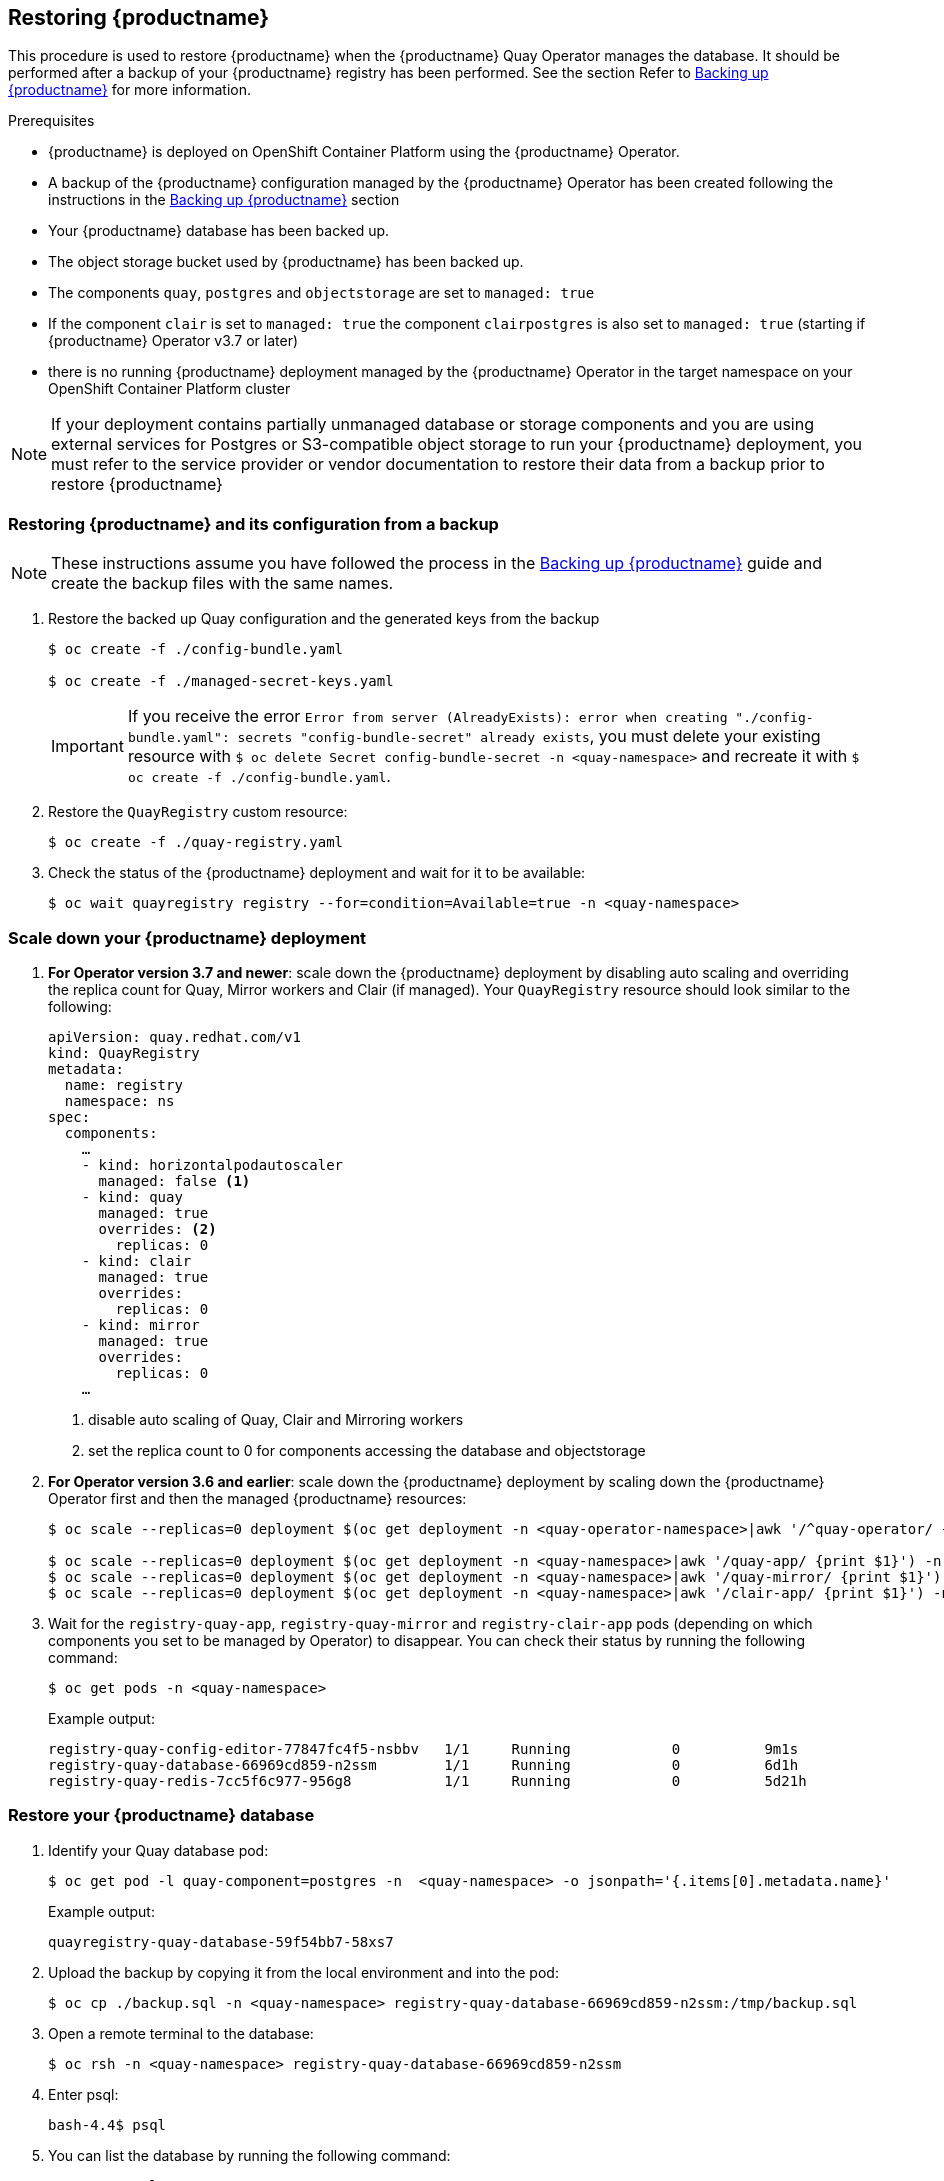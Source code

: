 [[restoring-up-red-hat-quay]]
== Restoring {productname}

This procedure is used to restore {productname} when the {productname} Quay Operator manages the database. It should be performed after a backup of your {productname} registry has been performed. See the section Refer to xref:backing-up-red-hat-quay.adoc#backing-up-red-hat-quay[Backing up {productname}] for more information.


.Prerequisites

* {productname} is deployed on OpenShift Container Platform using the {productname} Operator.
* A backup of the {productname} configuration managed by the {productname} Operator has been created following the instructions in the xref:backing-up-red-hat-quay.adoc#backing-up-red-hat-quay[Backing up {productname}] section
* Your {productname} database has been backed up.
* The object storage bucket used by {productname} has been backed up.
* The components `quay`, `postgres` and `objectstorage` are set to `managed: true`
* If the component `clair` is set to `managed: true` the component `clairpostgres` is also set to `managed: true` (starting if {productname} Operator v3.7 or later)
* there is no running {productname} deployment managed by the {productname} Operator in the target namespace on your OpenShift Container Platform cluster

[NOTE]
====
If your deployment contains partially unmanaged database or storage components and you are using external services for Postgres or S3-compatible object storage to run your {productname} deployment, you must refer to the service provider or vendor documentation to restore their data from a backup prior to restore {productname}
====

=== Restoring {productname} and its configuration from a backup

[NOTE]
====
These instructions assume you have followed the process in the xref:backing-up-red-hat-quay.adoc#backing-up-red-hat-quay[Backing up {productname}] guide and create the backup files with the same names.
====

. Restore the backed up Quay configuration and the generated keys from the backup
+
[source,terminal]
----
$ oc create -f ./config-bundle.yaml

$ oc create -f ./managed-secret-keys.yaml
----
+
[IMPORTANT]
====
If you receive the error `Error from server (AlreadyExists): error when creating "./config-bundle.yaml": secrets "config-bundle-secret" already exists`, you must delete your existing resource with `$ oc delete Secret config-bundle-secret -n <quay-namespace>` and recreate it with `$ oc create -f ./config-bundle.yaml`.
====

. Restore the `QuayRegistry` custom resource:
+
[source,terminal]
----
$ oc create -f ./quay-registry.yaml
----

. Check the status of the {productname} deployment and wait for it to be available:
+
[source,terminal]
----
$ oc wait quayregistry registry --for=condition=Available=true -n <quay-namespace>
----

=== Scale down your {productname} deployment

. *For Operator version 3.7 and newer*: scale down the {productname} deployment by disabling auto scaling and overriding the replica count for Quay, Mirror workers and Clair (if managed). Your `QuayRegistry` resource should look similar to the following:
+
[source,yaml]
----
apiVersion: quay.redhat.com/v1
kind: QuayRegistry
metadata:
  name: registry
  namespace: ns
spec:
  components:
    …
    - kind: horizontalpodautoscaler
      managed: false <1>
    - kind: quay
      managed: true
      overrides: <2>
        replicas: 0
    - kind: clair
      managed: true
      overrides:
        replicas: 0
    - kind: mirror
      managed: true
      overrides:
        replicas: 0
    …
----
<1> disable auto scaling of Quay, Clair and Mirroring workers
<2> set the replica count to 0 for components accessing the database and objectstorage

. *For Operator version 3.6 and earlier*: scale down the {productname} deployment by scaling down the {productname} Operator first and then the managed {productname} resources:
+
[source,terminal]
----
$ oc scale --replicas=0 deployment $(oc get deployment -n <quay-operator-namespace>|awk '/^quay-operator/ {print $1}') -n <quay-operator-namespace>

$ oc scale --replicas=0 deployment $(oc get deployment -n <quay-namespace>|awk '/quay-app/ {print $1}') -n <quay-namespace>
$ oc scale --replicas=0 deployment $(oc get deployment -n <quay-namespace>|awk '/quay-mirror/ {print $1}') -n <quay-namespace>
$ oc scale --replicas=0 deployment $(oc get deployment -n <quay-namespace>|awk '/clair-app/ {print $1}') -n <quay-namespace>
----

. Wait for the `registry-quay-app`, `registry-quay-mirror` and `registry-clair-app` pods (depending on which components you set to be managed by Operator) to disappear. You can check their status by running the following command:
+
[source,terminal]
----
$ oc get pods -n <quay-namespace>
----
+
Example output:
+
[source,terminal]
----
registry-quay-config-editor-77847fc4f5-nsbbv   1/1     Running            0          9m1s
registry-quay-database-66969cd859-n2ssm        1/1     Running            0          6d1h
registry-quay-redis-7cc5f6c977-956g8           1/1     Running            0          5d21h
----

=== Restore your {productname} database

. Identify your Quay database pod:
+
[source,terminal]
----
$ oc get pod -l quay-component=postgres -n  <quay-namespace> -o jsonpath='{.items[0].metadata.name}'
----
+
Example output:
+
----
quayregistry-quay-database-59f54bb7-58xs7
----

. Upload the backup by copying it from the local environment and into the pod:
+
----
$ oc cp ./backup.sql -n <quay-namespace> registry-quay-database-66969cd859-n2ssm:/tmp/backup.sql
----

. Open a remote terminal to the database:
+
[source,terminal]
----
$ oc rsh -n <quay-namespace> registry-quay-database-66969cd859-n2ssm
----

. Enter psql:
+
[source,terminal]
----
bash-4.4$ psql
----

. You can list the database by running the following command:
+
----
postgres=# \l
----
+
Example output:
+
[source,terminal]
                                                  List of databases
           Name            |           Owner            | Encoding |  Collate   |   Ctype    |   Access privileges
----------------------------+----------------------------+----------+------------+------------+-----------------------
postgres                   | postgres                   | UTF8     | en_US.utf8 | en_US.utf8 |
quayregistry-quay-database | quayregistry-quay-database | UTF8     | en_US.utf8 | en_US.utf8 |


. Drop the database:
+
----
postgres=# DROP DATABASE "quayregistry-quay-database";
----
+
Example output:
+
----
DROP DATABASE
----

. Exit the postgres CLI to re-enter bash-4.4:
+
----
\q
----

. Redirect your PostgreSQL database to your backup database:
+
[source,terminal]
----
sh-4.4$ psql < /tmp/backup.sql
----

. Exit bash:
+
----
sh-4.4$ exit
----

=== Restore your {productname} object storage data

. Export the `AWS_ACCESS_KEY_ID`:
+
[source,terminal]
----
$ export AWS_ACCESS_KEY_ID=$(oc get secret -l app=noobaa -n <quay-namespace>  -o jsonpath='{.items[0].data.AWS_ACCESS_KEY_ID}' |base64 -d)
----

. Export the `AWS_SECRET_ACCESS_KEY`:
+
[source,terminal]
----
$ export AWS_SECRET_ACCESS_KEY=$(oc get secret -l app=noobaa -n <quay-namespace> -o jsonpath='{.items[0].data.AWS_SECRET_ACCESS_KEY}' |base64 -d)
----

. Upload all blobs to the bucket by running the following command:
+
[source,terminal]
----
$ aws s3 sync --no-verify-ssl --endpoint https://$(oc get route s3 -n openshift-storage  -o jsonpath='{.spec.host}') ./blobs  s3://$(oc get cm -l app=noobaa -n <quay-namespace> -o jsonpath='{.items[0].data.BUCKET_NAME}')
----

[NOTE]
====
You can also use link:https://rclone.org/[rclone] or link:https://s3tools.org/s3cmd[sc3md] instead of the AWS command line utility.
====

=== Scale up your {productname} deployment

. *For Operator version 3.7 and newer*: scale up the {productname} deployment by re-enabling auto scaling (if desired) and removing the replica overrides for Quay, Mirror workers and Clair as appliable. Your `QuayRegistry` resource should look similar to the following:
+
[source,yaml]
----
apiVersion: quay.redhat.com/v1
kind: QuayRegistry
metadata:
  name: registry
  namespace: ns
spec:
  components:
    …
    - kind: horizontalpodautoscaler
      managed: true <1>
      managed: true
    - kind: clair
      managed: true
    - kind: mirror
      managed: true
    …
----
<1> re-enables auto scaling of Quay, Clair and Mirroring workers again (if desired)
<2> replica overrides are removed again to scale the Quay components back up

. *For Operator version 3.6 and earlier*: scale up the {productname} deployment by scaling up the {productname} Operator again:
+
[source,terminal]
----
$  oc scale --replicas=1 deployment $(oc get deployment -n <quay-operator-namespace> |awk '/^quay-operator/ {print $1}') -n <quay-operator-namespace>
----

. Check the status of the {productname} deployment:
+
[source,terminal]
----
$ oc wait quayregistry registry --for=condition=Available=true -n <quay-namespace>
----
+
Example output:
+
[source,yaml]
----
apiVersion: quay.redhat.com/v1
kind: QuayRegistry
metadata:
  ...
  name: registry
  namespace: <quay-namespace>
  ...
spec:
  ...
status:
  - lastTransitionTime: '2022-06-20T05:31:17Z'
    lastUpdateTime: '2022-06-20T17:31:13Z'
    message: All components reporting as healthy
    reason: HealthChecksPassing
    status: 'True'
    type: Available
----

